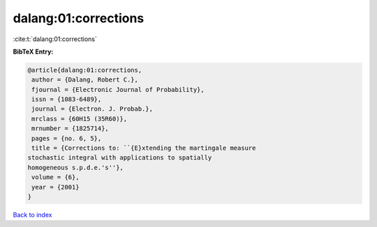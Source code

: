 dalang:01:corrections
=====================

:cite:t:`dalang:01:corrections`

**BibTeX Entry:**

.. code-block:: bibtex

   @article{dalang:01:corrections,
    author = {Dalang, Robert C.},
    fjournal = {Electronic Journal of Probability},
    issn = {1083-6489},
    journal = {Electron. J. Probab.},
    mrclass = {60H15 (35R60)},
    mrnumber = {1825714},
    pages = {no. 6, 5},
    title = {Corrections to: ``{E}xtending the martingale measure
   stochastic integral with applications to spatially
   homogeneous s.p.d.e.'s''},
    volume = {6},
    year = {2001}
   }

`Back to index <../By-Cite-Keys.html>`_
